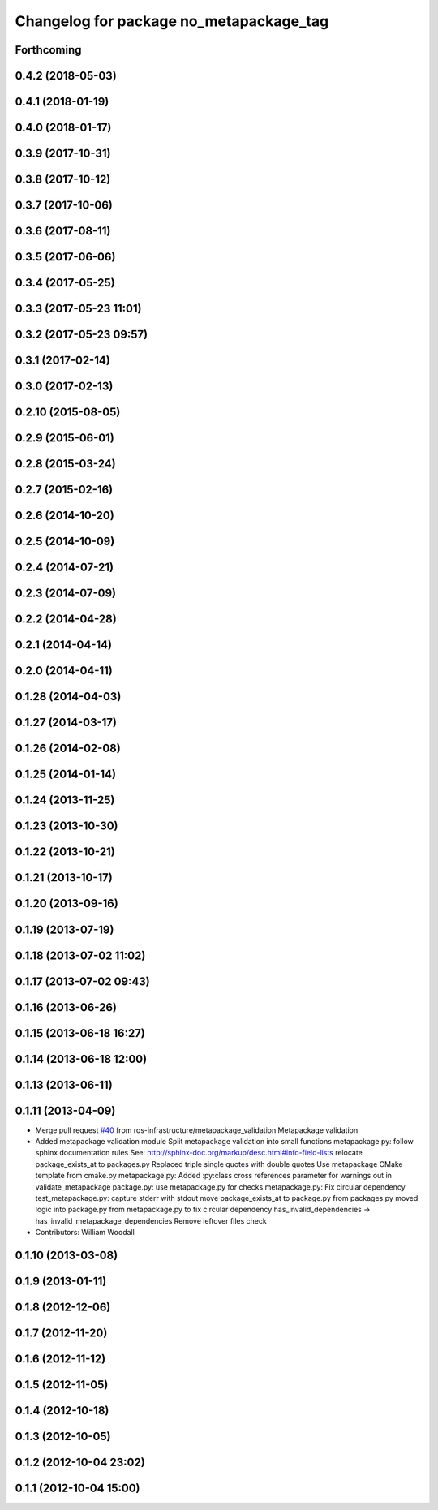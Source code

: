 ^^^^^^^^^^^^^^^^^^^^^^^^^^^^^^^^^^^^^^^^
Changelog for package no_metapackage_tag
^^^^^^^^^^^^^^^^^^^^^^^^^^^^^^^^^^^^^^^^

Forthcoming
-----------

0.4.2 (2018-05-03)
------------------

0.4.1 (2018-01-19)
------------------

0.4.0 (2018-01-17)
------------------

0.3.9 (2017-10-31)
------------------

0.3.8 (2017-10-12)
------------------

0.3.7 (2017-10-06)
------------------

0.3.6 (2017-08-11)
------------------

0.3.5 (2017-06-06)
------------------

0.3.4 (2017-05-25)
------------------

0.3.3 (2017-05-23 11:01)
------------------------

0.3.2 (2017-05-23 09:57)
------------------------

0.3.1 (2017-02-14)
------------------

0.3.0 (2017-02-13)
------------------

0.2.10 (2015-08-05)
-------------------

0.2.9 (2015-06-01)
------------------

0.2.8 (2015-03-24)
------------------

0.2.7 (2015-02-16)
------------------

0.2.6 (2014-10-20)
------------------

0.2.5 (2014-10-09)
------------------

0.2.4 (2014-07-21)
------------------

0.2.3 (2014-07-09)
------------------

0.2.2 (2014-04-28)
------------------

0.2.1 (2014-04-14)
------------------

0.2.0 (2014-04-11)
------------------

0.1.28 (2014-04-03)
-------------------

0.1.27 (2014-03-17)
-------------------

0.1.26 (2014-02-08)
-------------------

0.1.25 (2014-01-14)
-------------------

0.1.24 (2013-11-25)
-------------------

0.1.23 (2013-10-30)
-------------------

0.1.22 (2013-10-21)
-------------------

0.1.21 (2013-10-17)
-------------------

0.1.20 (2013-09-16)
-------------------

0.1.19 (2013-07-19)
-------------------

0.1.18 (2013-07-02 11:02)
-------------------------

0.1.17 (2013-07-02 09:43)
-------------------------

0.1.16 (2013-06-26)
-------------------

0.1.15 (2013-06-18 16:27)
-------------------------

0.1.14 (2013-06-18 12:00)
-------------------------

0.1.13 (2013-06-11)
-------------------

0.1.11 (2013-04-09)
-------------------
* Merge pull request `#40 <https://github.com/Nickolaim/catkin_pkg/issues/40>`_ from ros-infrastructure/metapackage_validation
  Metapackage validation
* Added metapackage validation module
  Split metapackage validation into small functions
  metapackage.py: follow sphinx documentation rules
  See: http://sphinx-doc.org/markup/desc.html#info-field-lists
  relocate package_exists_at to packages.py
  Replaced triple single quotes with double quotes
  Use metapackage CMake template from cmake.py
  metapackage.py: Added :py:class cross references
  parameter for warnings out in validate_metapackage
  package.py: use metapackage.py for checks
  metapackage.py: Fix circular dependency
  test_metapackage.py: capture stderr with stdout
  move package_exists_at to package.py from packages.py
  moved logic into package.py from metapackage.py to fix circular dependency
  has_invalid_dependencies -> has_invalid_metapackage_dependencies
  Remove leftover files check
* Contributors: William Woodall

0.1.10 (2013-03-08)
-------------------

0.1.9 (2013-01-11)
------------------

0.1.8 (2012-12-06)
------------------

0.1.7 (2012-11-20)
------------------

0.1.6 (2012-11-12)
------------------

0.1.5 (2012-11-05)
------------------

0.1.4 (2012-10-18)
------------------

0.1.3 (2012-10-05)
------------------

0.1.2 (2012-10-04 23:02)
------------------------

0.1.1 (2012-10-04 15:00)
------------------------
